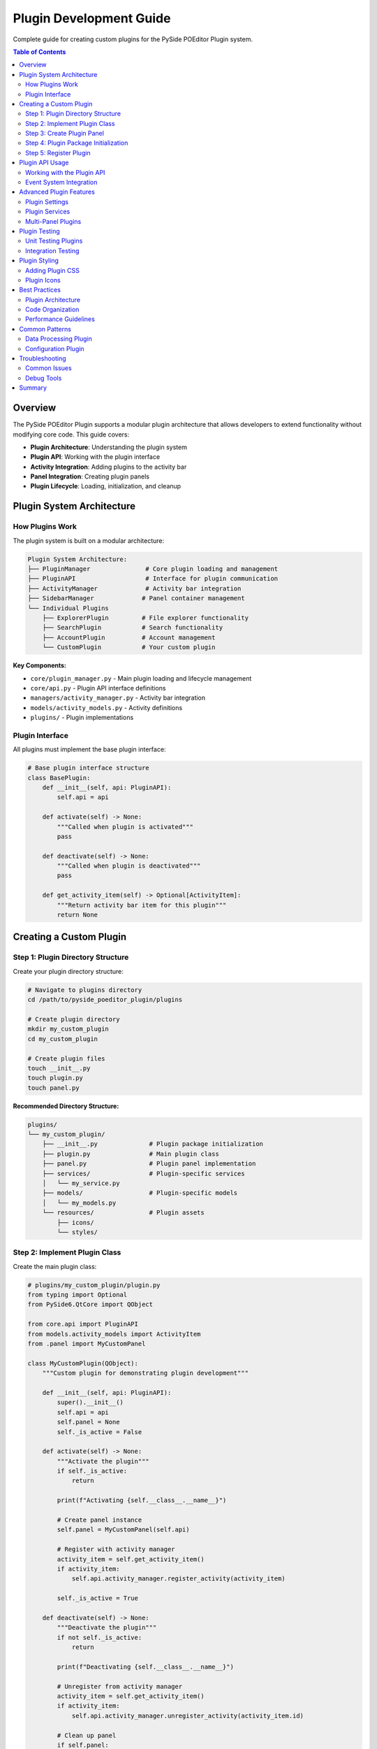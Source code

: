==============================
Plugin Development Guide
==============================

.. py:module:: guides.plugin_development

Complete guide for creating custom plugins for the PySide POEditor Plugin system.

.. contents:: Table of Contents
   :local:
   :depth: 3

Overview
========

The PySide POEditor Plugin supports a modular plugin architecture that allows developers to extend functionality without modifying core code. This guide covers:

* **Plugin Architecture**: Understanding the plugin system
* **Plugin API**: Working with the plugin interface
* **Activity Integration**: Adding plugins to the activity bar
* **Panel Integration**: Creating plugin panels
* **Plugin Lifecycle**: Loading, initialization, and cleanup

Plugin System Architecture
==========================

How Plugins Work
---------------

The plugin system is built on a modular architecture:

.. code-block:: text

   Plugin System Architecture:
   ├── PluginManager               # Core plugin loading and management
   ├── PluginAPI                   # Interface for plugin communication
   ├── ActivityManager             # Activity bar integration
   ├── SidebarManager             # Panel container management
   └── Individual Plugins
       ├── ExplorerPlugin         # File explorer functionality
       ├── SearchPlugin           # Search functionality
       ├── AccountPlugin          # Account management
       └── CustomPlugin           # Your custom plugin

**Key Components:**

* ``core/plugin_manager.py`` - Main plugin loading and lifecycle management
* ``core/api.py`` - Plugin API interface definitions
* ``managers/activity_manager.py`` - Activity bar integration
* ``models/activity_models.py`` - Activity definitions
* ``plugins/`` - Plugin implementations

Plugin Interface
---------------

All plugins must implement the base plugin interface:

.. code-block:: python

   # Base plugin interface structure
   class BasePlugin:
       def __init__(self, api: PluginAPI):
           self.api = api
       
       def activate(self) -> None:
           """Called when plugin is activated"""
           pass
       
       def deactivate(self) -> None:
           """Called when plugin is deactivated"""
           pass
       
       def get_activity_item(self) -> Optional[ActivityItem]:
           """Return activity bar item for this plugin"""
           return None

Creating a Custom Plugin
=======================

Step 1: Plugin Directory Structure
----------------------------------

Create your plugin directory structure:

.. code-block:: bash

   # Navigate to plugins directory
   cd /path/to/pyside_poeditor_plugin/plugins
   
   # Create plugin directory
   mkdir my_custom_plugin
   cd my_custom_plugin
   
   # Create plugin files
   touch __init__.py
   touch plugin.py
   touch panel.py

**Recommended Directory Structure:**

.. code-block:: text

   plugins/
   └── my_custom_plugin/
       ├── __init__.py              # Plugin package initialization
       ├── plugin.py                # Main plugin class
       ├── panel.py                 # Plugin panel implementation
       ├── services/                # Plugin-specific services
       │   └── my_service.py
       ├── models/                  # Plugin-specific models
       │   └── my_models.py
       └── resources/               # Plugin assets
           ├── icons/
           └── styles/

Step 2: Implement Plugin Class
------------------------------

Create the main plugin class:

.. code-block:: python

   # plugins/my_custom_plugin/plugin.py
   from typing import Optional
   from PySide6.QtCore import QObject
   
   from core.api import PluginAPI
   from models.activity_models import ActivityItem
   from .panel import MyCustomPanel
   
   class MyCustomPlugin(QObject):
       """Custom plugin for demonstrating plugin development"""
       
       def __init__(self, api: PluginAPI):
           super().__init__()
           self.api = api
           self.panel = None
           self._is_active = False
       
       def activate(self) -> None:
           """Activate the plugin"""
           if self._is_active:
               return
           
           print(f"Activating {self.__class__.__name__}")
           
           # Create panel instance
           self.panel = MyCustomPanel(self.api)
           
           # Register with activity manager
           activity_item = self.get_activity_item()
           if activity_item:
               self.api.activity_manager.register_activity(activity_item)
           
           self._is_active = True
       
       def deactivate(self) -> None:
           """Deactivate the plugin"""
           if not self._is_active:
               return
           
           print(f"Deactivating {self.__class__.__name__}")
           
           # Unregister from activity manager
           activity_item = self.get_activity_item()
           if activity_item:
               self.api.activity_manager.unregister_activity(activity_item.id)
           
           # Clean up panel
           if self.panel:
               self.panel.cleanup()
               self.panel = None
           
           self._is_active = False
       
       def get_activity_item(self) -> Optional[ActivityItem]:
           """Get activity bar item for this plugin"""
           return ActivityItem(
               id="my_custom_plugin",
               title="My Custom Plugin",
               icon_name="my_custom",  # Corresponds to my_custom_active.svg
               panel_class=MyCustomPanel,
               tooltip="My custom plugin functionality"
           )
       
       @property
       def is_active(self) -> bool:
           """Check if plugin is currently active"""
           return self._is_active

Step 3: Create Plugin Panel
---------------------------

Create the UI panel for your plugin:

.. code-block:: python

   # plugins/my_custom_plugin/panel.py
   from PySide6.QtWidgets import QWidget, QVBoxLayout, QLabel, QPushButton, QTextEdit
   from PySide6.QtCore import Signal
   
   from core.api import PluginAPI
   from panels.panel_interface import PanelInterface
   
   class MyCustomPanel(QWidget, PanelInterface):
       """Custom panel for the plugin"""
       
       # Panel interface signals
       panel_activated = Signal()
       panel_deactivated = Signal()
       
       def __init__(self, api: PluginAPI, parent=None):
           super().__init__(parent)
           self.api = api
           self.setup_ui()
           self.apply_theme()
       
       def setup_ui(self):
           """Set up the panel UI"""
           self.setObjectName("my-custom-panel")
           
           layout = QVBoxLayout(self)
           layout.setContentsMargins(16, 16, 16, 16)
           layout.setSpacing(12)
           
           # Title
           title = QLabel("My Custom Plugin")
           title.setObjectName("panel-title")
           layout.addWidget(title)
           
           # Description
           description = QLabel("This is a custom plugin demonstrating plugin development.")
           description.setObjectName("panel-description")
           description.setWordWrap(True)
           layout.addWidget(description)
           
           # Action button
           action_button = QPushButton("Perform Action")
           action_button.setObjectName("action-button")
           action_button.clicked.connect(self.perform_action)
           layout.addWidget(action_button)
           
           # Results area
           self.results_area = QTextEdit()
           self.results_area.setObjectName("results-area")
           self.results_area.setPlaceholderText("Action results will appear here...")
           layout.addWidget(self.results_area)
           
           # Add stretch to push content to top
           layout.addStretch()
       
       def apply_theme(self):
           """Apply current theme to the panel"""
           if hasattr(self.api, 'theme_manager'):
               css = self.api.theme_manager.get_processed_css()
               self.setStyleSheet(css)
       
       def perform_action(self):
           """Perform the main plugin action"""
           self.results_area.append("Action performed successfully!")
           self.results_area.append(f"API available: {self.api is not None}")
           
           # Example: Use API to get theme information
           if hasattr(self.api, 'theme_manager'):
               current_theme = self.api.theme_manager.current_theme_name
               self.results_area.append(f"Current theme: {current_theme}")
       
       def cleanup(self):
           """Clean up resources when panel is destroyed"""
           # Clean up any resources, connections, etc.
           pass
       
       # PanelInterface implementation
       def get_title(self) -> str:
           """Get panel title"""
           return "My Custom Plugin"
       
       def get_icon_name(self) -> str:
           """Get panel icon name"""
           return "my_custom"
       
       def refresh(self):
           """Refresh panel content"""
           self.results_area.clear()
           self.results_area.append("Panel refreshed")

Step 4: Plugin Package Initialization
-------------------------------------

Set up the plugin package:

.. code-block:: python

   # plugins/my_custom_plugin/__init__.py
   """
   My Custom Plugin
   
   A custom plugin demonstrating plugin development for the PySide POEditor Plugin.
   """
   
   from .plugin import MyCustomPlugin
   
   __version__ = "1.0.0"
   __author__ = "Your Name"
   __description__ = "Custom plugin demonstrating plugin development"
   
   # Plugin entry point
   def create_plugin(api):
       """Create and return plugin instance"""
       return MyCustomPlugin(api)

Step 5: Register Plugin
----------------------

Add your plugin to the plugin manager's discovery:

.. code-block:: python

   # Update core/plugin_manager.py or add to plugin registry
   AVAILABLE_PLUGINS = [
       "explorer",
       "search", 
       "account",
       "extensions",
       "preferences",
       "my_custom_plugin",  # Add your plugin here
   ]

Plugin API Usage
===============

Working with the Plugin API
---------------------------

The Plugin API provides access to core application services:

.. code-block:: python

   class MyAdvancedPlugin:
       def __init__(self, api: PluginAPI):
           self.api = api
       
       def use_api_services(self):
           """Demonstrate API usage"""
           
           # Theme management
           if hasattr(self.api, 'theme_manager'):
               current_theme = self.api.theme_manager.current_theme_name
               themes = self.api.theme_manager.get_available_themes()
               self.api.theme_manager.set_theme('dark')
           
           # Activity management
           if hasattr(self.api, 'activity_manager'):
               activities = self.api.activity_manager.get_activities()
               self.api.activity_manager.set_active_activity('my_plugin')
           
           # Settings management (if available)
           if hasattr(self.api, 'settings_manager'):
               value = self.api.settings_manager.get_setting('my_setting', 'default')
               self.api.settings_manager.set_setting('my_setting', 'new_value')

Event System Integration
-----------------------

Plugins can listen to and emit events:

.. code-block:: python

   from PySide6.QtCore import QObject, Signal, Slot
   
   class EventAwarePlugin(QObject):
       # Custom plugin signals
       data_updated = Signal(dict)
       action_completed = Signal(str)
       
       def __init__(self, api: PluginAPI):
           super().__init__()
           self.api = api
           self.connect_events()
       
       def connect_events(self):
           """Connect to application events"""
           # Connect to theme changes
           if hasattr(self.api, 'theme_manager'):
               self.api.theme_manager.theme_changed.connect(self.on_theme_changed)
           
           # Connect to activity changes
           if hasattr(self.api, 'activity_manager'):
               self.api.activity_manager.activity_changed.connect(self.on_activity_changed)
       
       @Slot(str)
       def on_theme_changed(self, theme_name: str):
           """Handle theme change events"""
           print(f"Plugin: Theme changed to {theme_name}")
           # Update plugin UI for new theme
           if self.panel:
               self.panel.apply_theme()
       
       @Slot(str)
       def on_activity_changed(self, activity_id: str):
           """Handle activity change events"""
           if activity_id == "my_plugin":
               print("Plugin: My plugin became active")
               # Perform activation tasks
           else:
               print(f"Plugin: Activity changed to {activity_id}")

Advanced Plugin Features
=======================

Plugin Settings
--------------

Create persistent settings for your plugin:

.. code-block:: python

   class SettingsAwarePlugin:
       def __init__(self, api: PluginAPI):
           self.api = api
           self.settings_key = "my_custom_plugin"
           self.load_settings()
       
       def load_settings(self):
           """Load plugin settings"""
           if hasattr(self.api, 'settings_manager'):
               self.enabled = self.api.settings_manager.get_setting(
                   f"{self.settings_key}.enabled", True
               )
               self.auto_refresh = self.api.settings_manager.get_setting(
                   f"{self.settings_key}.auto_refresh", False
               )
               self.refresh_interval = self.api.settings_manager.get_setting(
                   f"{self.settings_key}.refresh_interval", 5000
               )
       
       def save_settings(self):
           """Save plugin settings"""
           if hasattr(self.api, 'settings_manager'):
               self.api.settings_manager.set_setting(
                   f"{self.settings_key}.enabled", self.enabled
               )
               self.api.settings_manager.set_setting(
                   f"{self.settings_key}.auto_refresh", self.auto_refresh
               )
               self.api.settings_manager.set_setting(
                   f"{self.settings_key}.refresh_interval", self.refresh_interval
               )

Plugin Services
--------------

Create reusable services within your plugin:

.. code-block:: python

   # plugins/my_custom_plugin/services/data_service.py
   from PySide6.QtCore import QObject, Signal
   
   class DataService(QObject):
       """Service for handling plugin data operations"""
       
       data_loaded = Signal(dict)
       data_error = Signal(str)
       
       def __init__(self, parent=None):
           super().__init__(parent)
           self.cache = {}
       
       def load_data(self, source: str):
           """Load data from source"""
           try:
               # Simulate data loading
               data = {"source": source, "items": [1, 2, 3, 4, 5]}
               self.cache[source] = data
               self.data_loaded.emit(data)
           except Exception as e:
               self.data_error.emit(str(e))
       
       def get_cached_data(self, source: str) -> dict:
           """Get cached data"""
           return self.cache.get(source, {})

Multi-Panel Plugins
------------------

Create plugins with multiple panels:

.. code-block:: python

   class MultiPanelPlugin:
       def __init__(self, api: PluginAPI):
           self.api = api
           self.main_panel = None
           self.settings_panel = None
       
       def get_activity_items(self) -> list:
           """Return multiple activity items"""
           return [
               ActivityItem(
                   id="my_plugin_main",
                   title="My Plugin",
                   icon_name="my_plugin",
                   panel_class=MyMainPanel
               ),
               ActivityItem(
                   id="my_plugin_settings",
                   title="Plugin Settings",
                   icon_name="my_plugin_settings",
                   panel_class=MySettingsPanel
               )
           ]

Plugin Testing
==============

Unit Testing Plugins
--------------------

Create unit tests for your plugin:

.. code-block:: python

   # tests/plugins/test_my_custom_plugin.py
   import unittest
   from unittest.mock import Mock, MagicMock
   
   from core.api import PluginAPI
   from plugins.my_custom_plugin.plugin import MyCustomPlugin
   
   class TestMyCustomPlugin(unittest.TestCase):
       def setUp(self):
           """Set up test environment"""
           self.mock_api = Mock(spec=PluginAPI)
           self.mock_api.activity_manager = Mock()
           self.mock_api.theme_manager = Mock()
           
           self.plugin = MyCustomPlugin(self.mock_api)
       
       def test_plugin_activation(self):
           """Test plugin activation"""
           self.assertFalse(self.plugin.is_active)
           
           self.plugin.activate()
           
           self.assertTrue(self.plugin.is_active)
           self.assertIsNotNone(self.plugin.panel)
           self.mock_api.activity_manager.register_activity.assert_called_once()
       
       def test_plugin_deactivation(self):
           """Test plugin deactivation"""
           self.plugin.activate()
           self.plugin.deactivate()
           
           self.assertFalse(self.plugin.is_active)
           self.mock_api.activity_manager.unregister_activity.assert_called_once()
       
       def test_activity_item_creation(self):
           """Test activity item creation"""
           activity_item = self.plugin.get_activity_item()
           
           self.assertIsNotNone(activity_item)
           self.assertEqual(activity_item.id, "my_custom_plugin")
           self.assertEqual(activity_item.title, "My Custom Plugin")

Integration Testing
------------------

Test plugin integration with the application:

.. code-block:: python

   # tests/integration/test_plugin_integration.py
   import unittest
   from PySide6.QtWidgets import QApplication
   
   from core.plugin_manager import PluginManager
   from core.api import PluginAPI
   from managers.activity_manager import ActivityManager
   
   class TestPluginIntegration(unittest.TestCase):
       @classmethod
       def setUpClass(cls):
           """Set up test application"""
           cls.app = QApplication.instance() or QApplication([])
       
       def setUp(self):
           """Set up test environment"""
           self.activity_manager = ActivityManager()
           self.api = PluginAPI(activity_manager=self.activity_manager)
           self.plugin_manager = PluginManager(self.api)
       
       def test_plugin_loading(self):
           """Test plugin loading and registration"""
           # Load plugins
           self.plugin_manager.load_plugins()
           
           # Check that custom plugin is loaded
           self.assertIn("my_custom_plugin", self.plugin_manager.plugins)
           
           # Check activity registration
           activities = self.activity_manager.get_activities()
           plugin_activities = [a for a in activities if a.id == "my_custom_plugin"]
           self.assertTrue(len(plugin_activities) > 0)

Plugin Styling
==============

Adding Plugin CSS
-----------------

Style your plugin components:

.. code-block:: css

   /* Add to theme files */
   
   /* === MY CUSTOM PLUGIN === */
   #my-custom-panel {
       background-color: var(--color-bg-primary);
       padding: var(--spacing-md);
   }
   
   #my-custom-panel #panel-title {
       font-size: var(--font-size-lg);
       font-weight: var(--font-weight-bold);
       color: var(--color-primary);
       margin-bottom: var(--spacing-sm);
   }
   
   #my-custom-panel #panel-description {
       color: var(--color-text-muted);
       margin-bottom: var(--spacing-md);
   }
   
   #my-custom-panel #action-button {
       background-color: var(--color-primary);
       color: var(--color-text-inverse);
       border: none;
       padding: var(--spacing-sm) var(--spacing-md);
       border-radius: var(--border-radius-md);
   }
   
   #my-custom-panel #action-button:hover {
       background-color: color-mix(in srgb, var(--color-primary) 85%, black);
   }
   
   #my-custom-panel #results-area {
       background-color: var(--color-bg-secondary);
       border: 1px solid var(--color-border);
       border-radius: var(--border-radius-sm);
       padding: var(--spacing-sm);
       font-family: monospace;
   }

Plugin Icons
-----------

Add icons for your plugin:

.. code-block:: bash

   # Add icon files
   cp my_custom_active.svg icons/
   cp my_custom_inactive.svg icons/

The icon system will automatically process these icons and make them available for use.

Best Practices
=============

Plugin Architecture
------------------

1. **Single Responsibility**: Each plugin should have a clear, focused purpose
2. **Loose Coupling**: Minimize dependencies on other plugins
3. **API Usage**: Use the Plugin API for all core application interactions
4. **Resource Management**: Properly clean up resources in deactivate()
5. **Error Handling**: Handle errors gracefully and provide meaningful feedback

Code Organization
----------------

1. **Modular Structure**: Organize code into logical modules (services, models, panels)
2. **Clear Interfaces**: Define clear interfaces between plugin components
3. **Documentation**: Document all public methods and classes
4. **Testing**: Include comprehensive unit and integration tests
5. **Version Management**: Use semantic versioning for plugin releases

Performance Guidelines
---------------------

1. **Lazy Loading**: Load resources only when needed
2. **Efficient UI Updates**: Minimize unnecessary UI updates
3. **Memory Management**: Clean up resources properly
4. **Caching**: Use appropriate caching strategies
5. **Background Processing**: Use background threads for long-running operations

Common Patterns
==============

Data Processing Plugin
---------------------

.. code-block:: python

   class DataProcessingPlugin:
       def __init__(self, api: PluginAPI):
           self.api = api
           self.worker_thread = None
       
       def process_data(self, data):
           """Process data in background thread"""
           from PySide6.QtCore import QThread, QObject, Signal
           
           class DataWorker(QObject):
               finished = Signal(dict)
               error = Signal(str)
               
               def __init__(self, data):
                   super().__init__()
                   self.data = data
               
               def process(self):
                   try:
                       # Process data
                       result = {"processed": len(self.data)}
                       self.finished.emit(result)
                   except Exception as e:
                       self.error.emit(str(e))
           
           self.worker = DataWorker(data)
           self.worker_thread = QThread()
           self.worker.moveToThread(self.worker_thread)
           
           self.worker.finished.connect(self.on_processing_finished)
           self.worker.error.connect(self.on_processing_error)
           self.worker_thread.started.connect(self.worker.process)
           
           self.worker_thread.start()

Configuration Plugin
-------------------

.. code-block:: python

   class ConfigurationPlugin:
       def __init__(self, api: PluginAPI):
           self.api = api
           self.config_file = "plugin_config.json"
       
       def load_configuration(self):
           """Load plugin configuration"""
           import json
           try:
               with open(self.config_file, 'r') as f:
                   return json.load(f)
           except FileNotFoundError:
               return self.get_default_config()
       
       def save_configuration(self, config):
           """Save plugin configuration"""
           import json
           with open(self.config_file, 'w') as f:
               json.dump(config, f, indent=2)
       
       def get_default_config(self):
           """Get default configuration"""
           return {
               "enabled": True,
               "auto_refresh": False,
               "refresh_interval": 5000
           }

Troubleshooting
==============

Common Issues
------------

**Plugin Not Loading**

1. Check plugin directory structure
2. Verify __init__.py contains create_plugin function
3. Check for syntax errors in plugin code
4. Ensure plugin is added to AVAILABLE_PLUGINS list

**Activity Not Appearing**

1. Verify ActivityItem is returned from get_activity_item()
2. Check icon files exist (my_plugin_active.svg, my_plugin_inactive.svg)
3. Ensure activity registration is called in activate()

**Panel Not Displaying**

1. Check panel_class in ActivityItem points to correct class
2. Verify panel inherits from QWidget and PanelInterface
3. Check for UI setup errors in setup_ui()

**API Access Issues**

1. Verify API is passed correctly to plugin constructor
2. Check API attributes exist before using them
3. Use hasattr() to safely check for API features

Debug Tools
----------

.. code-block:: python

   # Add to plugin for debugging
   def debug_plugin_state(self):
       """Debug plugin state"""
       print(f"Plugin active: {self.is_active}")
       print(f"Panel exists: {self.panel is not None}")
       print(f"API available: {self.api is not None}")
       
       if self.api:
           print(f"API has theme_manager: {hasattr(self.api, 'theme_manager')}")
           print(f"API has activity_manager: {hasattr(self.api, 'activity_manager')}")

Summary
======

Creating custom plugins for the PySide POEditor Plugin involves:

1. **Plugin Structure**: Create proper directory structure with __init__.py, plugin.py, panel.py
2. **Plugin Class**: Implement activate(), deactivate(), and get_activity_item() methods
3. **Panel Class**: Create UI panel inheriting from QWidget and PanelInterface
4. **API Integration**: Use Plugin API for core application services
5. **Registration**: Add plugin to AVAILABLE_PLUGINS list
6. **Testing**: Create comprehensive unit and integration tests
7. **Styling**: Add CSS for plugin components
8. **Icons**: Create active/inactive icon variants

**Key Points:**

* Follow the established plugin interface
* Use the Plugin API for all core interactions
* Handle activation and deactivation properly
* Create comprehensive tests
* Follow performance and architecture best practices

For additional information, see:

* :doc:`service_development_guide` - Creating plugin services
* :doc:`panel_development_guide` - Advanced panel development
* :doc:`css_development_guide` - Styling plugin components
* :doc:`/core/plugin_manager` - Plugin manager API reference
